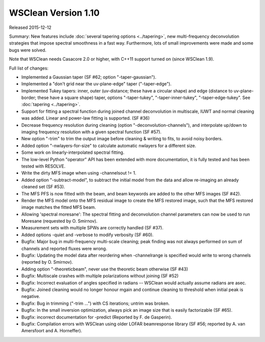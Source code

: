 WSClean Version 1.10
====================

Released 2015-12-12

Summary: New features include :doc:`several tapering options <../tapering>`, new multi-frequency deconvolution strategies that impose spectral smoothness in a fast way. Furthermore, lots of small improvements were made and some bugs were solved.

Note that WSClean needs Casacore 2.0 or higher, with C++11 support turned on (since WSClean 1.9).

Full list of changes:

* Implemented a Gaussian taper (SF #62; option "-taper-gaussian").
* Implemented a "don't grid near the uv-plane-edge" taper ("-taper-edge").
* Implemented Tukey tapers: inner, outer (uv-distance; these have a circular shape) and edge (distance to uv-plane-border; these have a square shape) taper, options "-taper-tukey", "-taper-inner-tukey", "-taper-edge-tukey". See :doc:`tapering <../tapering>`.
* Support for fitting a spectral function during joined channel deconvolution in multiscale, IUWT and normal cleaning was added. Linear and power-law fitting is supported. (SF #36)
* Decrease frequency resolution during cleaning (option "-deconvolution-channels"), and interpolate up/down to imaging frequency resolution with a given spectral function (SF #57).
* New option "-trim" to trim the output image before cleaning & writing to fits, to avoid noisy borders.
* Added option "-nwlayers-for-size" to calculate automatic nwlayers for a different size.
* Some work on linearly-interpolated spectral fitting.
* The low-level Python "operator" API has been extended with more documentation, it is fully tested and has been tested with RESOLVE.
* Write the dirty MFS image when using -channelsout != 1.
* Added option "-subtract-model", to subtract the initial model from the data and allow re-imaging an already cleaned set (SF #53).
* The MFS PFS is now fitted with the beam, and beam keywords are added to the other MFS images (SF #42).
* Render the MFS model onto the MFS residual image to create the MFS restored image, such that the MFS restored image matches the fitted MFS beam.
* Allowing 'spectral moresane': The spectral fitting and deconvolution channel parameters can now be used to run Moresane (requested by O. Smirnov).
* Measurement sets with multiple SPWs are correctly handled (SF #37).
* Added options -quiet and -verbose to modify verbosity (SF #60).
* Bugfix: Major bug in multi-frequency multi-scale cleaning; peak finding was not always performed on sum of channels and reported fluxes were wrong.
* Bugfix: Updating the model data after reordering when -channelrange is specified would write to wrong channels (reported by O. Smirnov).
* Adding option "-theoreticbeam", never use the theoretic beam otherwise (SF #43)
* Bugfix: Multiscale crashes with multiple polarizations without joining (SF #52)
* Bugfix: Incorrect evaluation of angles specified in radians -- WSClean would actually assume radians are asec.
* Bugfix: Joined cleaning would no longer honour mgain and continue cleaning to threshold when initial peak is negative.
* Bugfix: Bug in trimming ("-trim ...") with CS iterations; untrim was broken.
* Bugfix: In the small inversion optimization, always pick an image size that is easily factorizable (SF #65).
* Bugfix: incorrect documentation for -predict (Reported by F. de Gasperin).
* Bugfix: Compilation errors with WSClean using older LOFAR beamresponse library (SF #56; reported by A. van Amersfoort and A. Horneffer).
